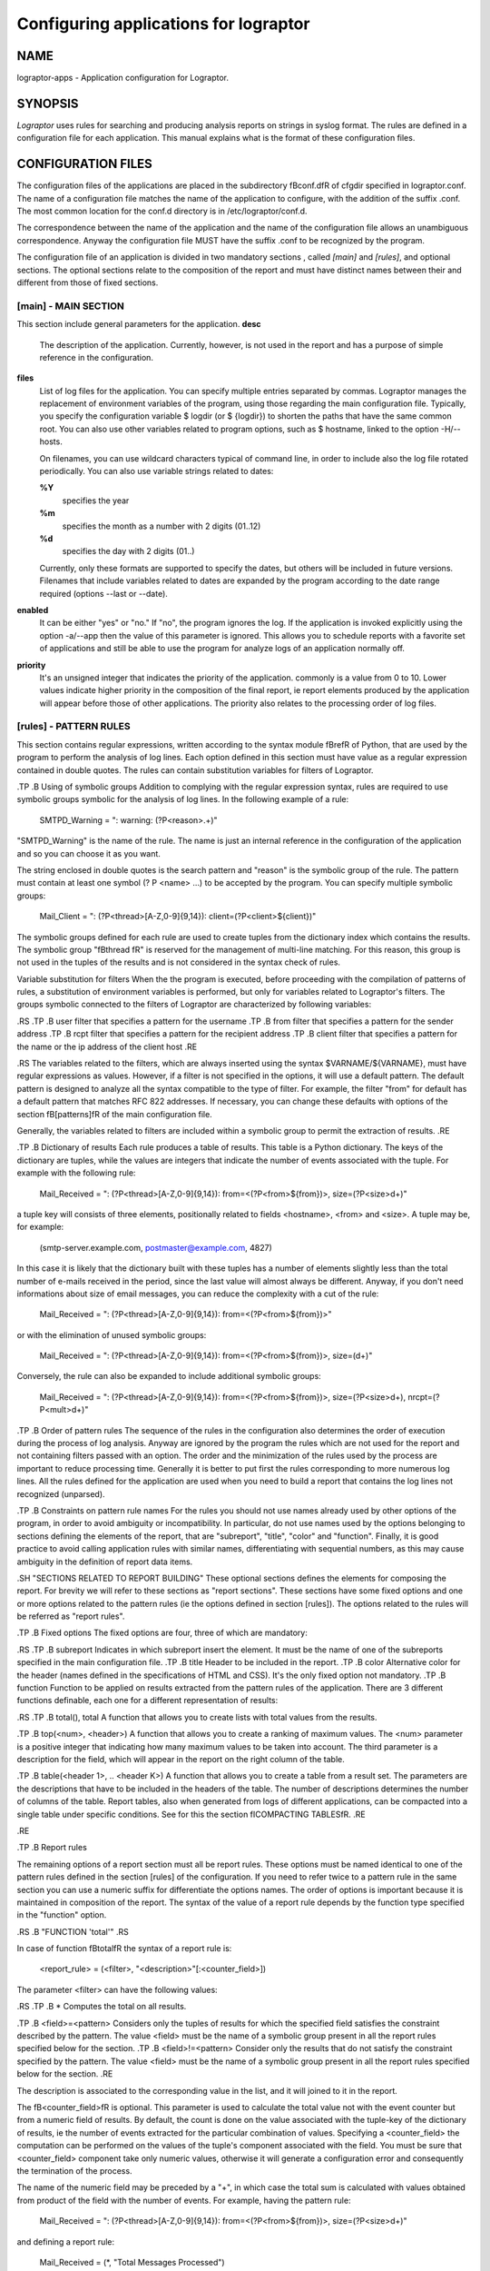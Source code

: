 Configuring applications for lograptor
======================================

NAME
----
lograptor-apps \- Application configuration for Lograptor.

SYNOPSIS
--------
*Lograptor* uses rules for searching and producing
analysis reports on strings in syslog format. The rules are
defined in a configuration file for each application.
This manual explains what is the format of these configuration files.

CONFIGURATION FILES
-------------------
The configuration files of the applications are placed in the subdirectory
\fBconf.d\fR of cfgdir specified in lograptor.conf. The name of a configuration
file matches the name of the application to configure, with the addition of
the suffix .conf.
The most common location for the conf.d directory is in /etc/lograptor/conf.d.

The correspondence between the name of the application and the name of the
configuration file allows an unambiguous correspondence.
Anyway the configuration file MUST have the suffix .conf to be recognized
by the program.


The configuration file of an application is divided in two mandatory sections
, called *[main]* and *[rules]*, and optional sections.
The optional sections relate to the composition of the report and must have
distinct names between their and different from those of fixed sections.

[main] - MAIN SECTION
^^^^^^^^^^^^^^^^^^^^^
This section include general parameters for the application.
**desc**
    The description of the application. Currently, however, is not used in the report
    and has a purpose of simple reference in the configuration.

**files**
    List of log files for the application. You can specify
    multiple entries separated by commas. Lograptor manages the replacement
    of environment variables of the program, using those regarding
    the main configuration file.
    Typically, you specify the configuration variable $ logdir (or
    $ {logdir}) to shorten the paths that have the same common root.
    You can also use other variables related to
    program options, such as $ hostname, linked to the option
    -H/--hosts.

    On filenames, you can use wildcard characters typical of
    command line, in order to include also the log file
    rotated periodically. You can also use variable strings related
    to dates:

    **%Y**
        specifies the year

    **%m**
        specifies the month as a number with 2 digits (01..12)

    **%d**
        specifies the day with 2 digits (01..)

    Currently, only these formats are supported to specify the dates,
    but others will be included in future versions.
    Filenames that include variables related to dates are expanded by
    the program according to the date range required (options --last or --date).

**enabled**
    It can be either "yes" or "no." If "no", the program ignores the log.
    If the application is invoked explicitly using the option -a/--app
    then the value of this parameter is ignored.
    This allows you to schedule reports with a favorite set of applications
    and still be able to use the program for analyze logs of an application
    normally off.

**priority**
    It's an unsigned integer that indicates the priority of the application. commonly
    is a value from 0 to 10. Lower values indicate higher priority
    in the composition of the final report, ie report elements
    produced by the application will appear before those of other applications.
    The priority also relates to the processing order of log files.


[rules] - PATTERN RULES
^^^^^^^^^^^^^^^^^^^^^^^
This section contains regular expressions, written according to the syntax
module \fBre\fR of Python, that are used by the program to perform the
analysis of log lines.
Each option defined in this section must have value as a regular expression
contained in double quotes.
The rules can contain substitution variables for filters of Lograptor.

.TP
.B Using of symbolic groups
Addition to complying with the regular expression syntax, rules are
required to use symbolic groups symbolic for the analysis of log lines.
In the following example of a rule:

   SMTPD_Warning = ": warning: (?P<reason>.+)"

"SMTPD_Warning" is the name of the rule. The name is just an internal reference
in the configuration of the application and so you can choose it as you want.

The string enclosed in double quotes is the search pattern
and "reason" is the symbolic group of the rule.
The pattern must contain at least one symbol (? P <name> ...) to be accepted
by the program.
You can specify multiple symbolic groups:

   Mail_Client = ": (?P<thread>[A-Z,0-9]{9,14}): client=(?P<client>${client})"

The symbolic groups defined for each rule are used to create tuples from the
dictionary index which contains the results.
The symbolic group "\ fBthread \ fR" is reserved for the management of
multi-line matching.
For this reason, this group is not used in the tuples of the results and
is not considered in the syntax check of rules.


Variable substitution for filters
When the the program is executed, before proceeding with the compilation of
patterns of rules, a substitution of environment variables is performed,
but only for variables related to Lograptor's filters.
The groups symbolic connected to the filters of Lograptor are characterized by
following variables:

.RS
.TP
.B user
filter that specifies a pattern for the username
.TP
.B from
filter that specifies a pattern for the sender address
.TP
.B rcpt
filter that specifies a pattern for the recipient address
.TP
.B client
filter that specifies a pattern for the name or the ip address of the client host
.RE

.RS
The variables related to the filters, which are always inserted using
the syntax $VARNAME/${VARNAME}, must have regular expressions as values.
However, if a filter is not specified in the options, it will use a
default pattern.
The default pattern is designed to analyze all the syntax compatible
to the type of filter.
For example, the filter "from" for default has a default pattern that
matches  RFC 822 addresses.
If necessary, you can change these defaults with options of the section
\fB[patterns]\fR of the main configuration file.

Generally, the variables related to filters are included within
a symbolic group to permit the extraction of results.
.RE

.TP
.B Dictionary of results
Each rule produces a table of results. This table is a
Python dictionary. The keys of the dictionary are tuples, while the values
are integers that indicate the number of events associated with the tuple.
For example with the following rule:

   Mail_Received = ": (?P<thread>[A-Z,0-9]{9,14}): from=<(?P<from>${from})>, size=(?P<size>\d+)"

a tuple key will consists of three elements, positionally related to
fields <hostname>, <from> and <size>.
A tuple may be, for example:

   (smtp-server.example.com, postmaster@example.com, 4827)

In this case it is likely that the dictionary built with these tuples has
a number of elements slightly less than the total number of e-mails
received in the period, since the last value will almost always be different.
Anyway, if you don't need informations about size of email messages, you
can reduce the complexity with a cut of the rule:

   Mail_Received = ": (?P<thread>[A-Z,0-9]{9,14}): from=<(?P<from>${from})>"

or with the elimination of unused symbolic groups:

   Mail_Received = ": (?P<thread>[A-Z,0-9]{9,14}): from=<(?P<from>${from})>, size=(\d+)"

Conversely, the rule can also be expanded to include additional symbolic groups:

   Mail_Received = ": (?P<thread>[A-Z,0-9]{9,14}): from=<(?P<from>${from})>, size=(?P<size>\d+), nrcpt=(?P<mult>\d+)"

.TP
.B Order of pattern rules
The sequence of the rules in the configuration also determines
the order of execution during the process of log analysis.
Anyway are ignored by the program the rules which are not used for the
report and not containing filters passed with an option.
The order and the minimization of the rules used by the process
are important to reduce processing time.
Generally it is better to put first the rules corresponding to more
numerous log lines.
All the rules defined for the application are used when you need
to build a report that contains the log lines not recognized (unparsed).

.TP
.B Constraints on pattern rule names
For the rules you should not use names already used by other options
of the program, in order to avoid ambiguity or incompatibility.
In particular, do not use names used by the options belonging to
sections defining the elements of the report, that are "subreport",
"title", "color" and "function".
Finally, it is good practice to avoid calling application rules
with similar names, differentiating with sequential numbers, as
this may cause ambiguity in the definition of report data items.


.SH "SECTIONS RELATED TO REPORT BUILDING"
These optional sections defines the elements for composing the report.
For brevity we will refer to these sections as "report sections".
These sections have some fixed options and one or more
options related to the pattern rules
(ie the options defined in section [rules]).
The options related to the rules will be referred  as "report rules".

.TP
.B Fixed options
The fixed options are four, three of which are mandatory:

.RS
.TP
.B subreport
Indicates in which subreport insert the element. It must be the name of one
of the subreports specified in the main configuration file.
.TP
.B title
Header to be included in the report.
.TP
.B color
Alternative color for the header (names defined in the specifications of HTML and CSS).
It's the only fixed option not mandatory.
.TP
.B function
Function to be applied on results extracted from the pattern rules of the application.
There are 3 different functions definable, each one for a different representation of results:

.RS
.TP
.B total(), total
A function that allows you to create lists with total values from the results.

.TP
.B top(<num>, <header>)
A function that allows you to create a ranking of maximum values.
The <num> parameter is a positive integer that indicating how many maximum values
to be taken into account.
The third parameter is a description for the field, which will appear
in the report on the right column of the table.

.TP
.B table(<header 1>, .. <header K>)
A function that allows you to create a table from a result set.
The parameters are the descriptions that have to be included in the
headers of the table.
The number of descriptions determines the number of columns of the table.
Report tables, also when generated from logs of different applications,
can be compacted into a single table under specific conditions.
See for this the section \fICOMPACTING TABLES\fR.
.RE

.RE

.TP
.B Report rules

The remaining options of a report section must all be report rules.
These options must be named identical to one of the pattern rules defined in
the  section [rules] of the configuration.
If you need to refer twice to a pattern rule in the same section you can use
a numeric suffix for differentiate the options names.
The order of options is important because it is maintained in composition
of the report.
The syntax of the value of a report rule depends by the function type
specified in the "function" option.

.RS
.B "FUNCTION 'total'"
.RS

In case of function \fBtotal\fR the syntax of a report rule is:

   <report_rule> = (<filter>, "<description>"[:<counter_field>])

The parameter <filter> can have the following values:

.RS
.TP
.B *
Computes the total on all results.

.TP
.B <field>=<pattern>
Considers only the tuples of results for which the specified field satisfies the
constraint described by the pattern.
The value <field> must be the name of a symbolic group present in all the
report rules specified below for the section.
.TP
.B <field>!=<pattern>
Consider only the results that do not satisfy the constraint specified by the pattern.
The value <field> must be the name of a symbolic group present in all the
report rules specified below for the section.
.RE

The description is associated to the corresponding value in the list, and it will
joined to it in the report.

The \fB<counter_field>\fR is optional. This parameter is used to calculate
the total value not with the event counter but from a numeric field of results.
By default, the count is done on the value associated with the tuple-key of
the dictionary of results, ie the number of events extracted  for the particular
combination of values.
Specifying a <counter_field> the computation can be performed on the values of
the tuple's component associated with the field.
You must be sure that <counter_field> component take only numeric values,
otherwise it will generate a configuration error and consequently
the termination of the process.

The name of the numeric field may be preceded by a "+", in which case the total
sum is calculated with values obtained from product of the field with the number
of events.
For example, having the pattern rule:

   Mail_Received = ": (?P<thread>[A-Z,0-9]{9,14}): from=<(?P<from>${from})>, size=(?P<size>\d+)"

and defining a report rule:

   Mail_Received = (*, "Total Messages Processed")

you will produce a report that contains the count of total messages received.
Instead using the following option:

   Mail_Received = (*, "Total Transferred Size":+size)

a count of the total number of bytes received will be made.
Finally, joined with field for the count you may specify a memory measurement
unit to properly understand the value:

   Mail_Received = (*, "Total Transferred Size":+size[B])

At now the measurement units admitted are only the ones used for the memory:

.RS
.TP
\fBb\fR or \fBbits\fR
.TP
\fBB\fR or \fBByte\fR
.RE

with prefixes K, M, G, T for multiples. The value is calculated according to the
JEDEC specification, ie 1Kbit = 1024 bits. The numerical results in bytes and
bits are then normalized to the multiple unit best suited for presentation
in the report.
.RE
.RE

.RS
.B "FUNCTION 'top'"
.RS

In case of function \fBtop\fR the syntax of a report rule is:

   <report_rule> = (<filter>, <field>[:<counter_field>])

The <filter> parameter has the same syntax and effect as that of the report rules
of function "total".
The <field> parameter can be "hostname" or one of the symbolic groups belonging
to the pattern rule associated, with the exclusion of value "thread" that is reserved.
For example, having this pattern rule:

   Mail_Received = ": (?P<thread>[A-Z,0-9]{9,14}): from=<(?P<from>${from})>, size=(?P<size>\d+)"

you can define a report rule to create the list of servers that have sent more mail:

   Mail_Received = (*, hostname)

Instead, with the following report rule:

   Mail_Received = (*, from)

you create the ranking of email accounts that have sent more messages.
As in the case of "total", you can specify a <counter_field> for counting
alternative values.
For example with this report rule:

   Mail_Received = (*, from:size[B])

you obtain the ranking of the largest e-mails sent during the period:
Instead, inserting the prefix "+":

   Mail_Received = (*, from:+size[B])

the program computes the list of senders that have high traffic during
the period.
.RE
.RE

.RS
.B "FUNCTION 'table'"
.RS
In case of function \fBtable\fR the syntax of a report rule is:

   <report_rule> = (<filter>, <field>, ... <field>)

The <filter> parameter has the same syntax and effect as that of the report rules
of functions "total" and "top".
The <field> parameters can be strings enclosed in double quotes,
or "hostname" (without quotes) or the name of a symbolic group
belonging to the associated pattern rule, always with the exception
of the symbolic group "thread".

The number of parameters cannot be less than the number of columns
of the table, as defined by the number of <header> fields in the option
"function".
When the number of parameters of the report rule is greater than
the number of columns of the table, the program collapses the remaining
values in the last column of the table, forming a comma-separated list.

If <field> is a string enclosed between double quotes it will be used
as fixed value in the corresponding column, to decorate the data and
distinguish results from those extracted by other rules or other
applications.
The first <field> parameter is the one used for sorting the table and
so it ought to be always a reference to a symbolic group and not a string.

When multiple report rules are provided the results are merged in a
single table, so use multiple report rule in the same report section
only when these have sense.
.RE
.RE

.TP
.B "COMPACTING TABLES"
It's possible to merge tables produced from logs of different
applications when the tables belong to the same subreport.
The program decides autonomously to merge two tables
if there is an exact matching between titles and headers.
The correspondence of the headers is performed on names, number and position.

This feature is useful for example if you want to produce a single
table with all user logins. The result is a smaller and readable report.


COMMENTS

Lines starting with "#" will be considered commented out.

AUTHORS
-------
Davide Brunato <brunato@sissa.it>

SEE ALSO
--------
:ref:`lograptor(8)`, :ref:`lograptor.conf(5)`, :ref:`lograptor-examples(8)`
